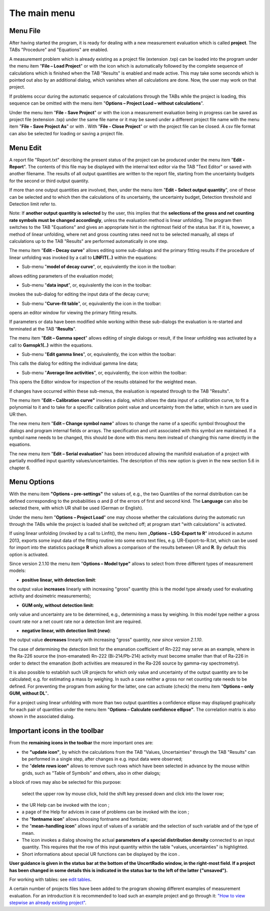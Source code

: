 The main menu
-------------

.. image:: /images/main_menue.png
    :align: center

Menu File
~~~~~~~~~

After having started the program, it is ready for dealing with a new
measurement evaluation which is called **project**. The TABs "Procedure"
and "Equations" are enabled.

A measurement problem which is already existing as a project file
(extension .txp) can be loaded into the program under the menu item
"\ **File – Load Project**\ " or with the icon |project-open_icon|
which is automatically followed by the complete sequence of calculations
which is finished when the TAB "Results" is enabled and made active.
This may take some seconds which is pointed out also by an additional
dialog, which vanishes when all calculations are done. Now, the user may
work on that project.

.. |project-open_icon| image:: /icons/document-open.png
    :height: 2ex
    :class: no-scaled-link


If problems occur during the automatic sequence of calculations through
the TABs while the project is loading, this sequence can be omitted with
the menu item "\ **Options – Project Load – without calculations**\ ".

Under the menu item "\ **File - Save Project**\ " or with the icon
|project-save| a measurement evaluation being in progress can be
saved as project file (extension .txp) under the same file name or it
may be saved under a different project file name with the menu item
"\ **File - Save Project As**\ " or with |project-save-as|. With
"\ **File - Close Project**\ " or with |project-close| the project file can be
closed. A csv file format can also be selected for loading or saving a
project file.

.. |project-save| image:: /icons/document-save.png
    :height: 2ex
    :align: middle
    :class: no-scaled-link

.. |project-save-as| image:: /icons/document-save-as.png
    :height: 2ex
    :align: middle
    :class: no-scaled-link

.. |project-close| image:: /icons/application-exit.png
    :height: 2ex
    :align: middle
    :class: no-scaled-link

Menu Edit
~~~~~~~~~

A report file "Report.txt" describing the present status of the project
can be produced under the menu item "\ **Edit - Report**\ ". The
contents of this file may be displayed with the internal text editor via
the TAB "Text Editor" or saved with another filename. The results of all
output quantities are written to the report file, starting from the
uncertainty budgets for the second or third output quantity.

If more than one output quantities are involved, then, under the menu
item "**Edit - Select output quantity**", one of these can be selected
and to which then the calculations of its uncertainty, the uncertainty
budget, Detection threshold and Detection limit refer to.

Note: If **another output quantity is selected** by the user, this
implies that the **selections of the gross and net counting rate symbols
must be changed accordingly**, unless the evaluation method is linear
unfolding. The program then switches to the TAB "Equations" and gives an
appropriate hint in the rightmost field of the status bar. If it is,
however, a method of linear unfolding, where net and gross counting
rates need not to be selected manually, all steps of calculations up to
the TAB "Results" are performed automatically in one step.

The menu item "\ **Edit – Decay curve**\ " allows editing some
sub-dialogs and the primary fitting results if the procedure of linear
unfolding was invoked by a call to **LINFIT(..)** within the equations:

-  Sub-menu "\ **model of decay curve**\ ", or, equivalently the icon
   |preferences-system| in the toolbar:

allows editing parameters of the evaluation model;

-  Sub-menu "\ **data input**\ ", or, equivalently the icon |FittingData_24| in
   the toolbar:

invokes the sub-dialog for editing the input data of the decay curve;

-  Sub-menu "\ **Curve-fit table**\ ", or, equivalently the icon
   |FittingResults_24| in the toolbar:

opens an editor window for viewing the primary fitting results.

If parameters or data have been modified while working within these
sub-dialogs the evaluation is re-started and terminated at the TAB
"\ **Results**\ ".

The menu item "\ **Edit – Gamma spect**\ " allows editing of single
dialogs or result, if the linear unfolding was activated by a call to
**Gamspk1(..)** within the equations.

-  Sub-menu "\ **Edit gamma lines**\ ", or, equivalently, the icon
   |FittingData_24| within the toolbar:

This calls the dialog for editing the individual gamma line data;

-  Sub-menu "\ **Average line activities**\ ", or, equivalently, the
   icon |FittingResults_24| within the toolbar:

This opens the Editor window for inspection of the results obtained for
the weighted mean.

If changes have occurred within these sub-menus, the evaluation is
repeated through to the TAB "Results".

The menu item "\ **Edit – Calibration curve"** invokes a dialog, which
allows the data input of a calibration curve, to fit a polynomial to it
and to take for a specific calibration point value and uncertainty from
the latter, which in turn are used in UR then.

The new menu item "\ **Edit – Change symbol name**\ " allows to change
the name of a specific symbol throughout the dialogs and program
internal fields or arrays. The specification and unit associated with
this symbol are maintained. If a symbol name needs to be changed, this
should be done with this menu item instead of changing this name
directly in the equations.

The new menu item "\ **Edit – Serial evaluation**\ " has been introduced
allowing the manifold evaluation of a project with partially modified
input quantity values/uncertainties. The description of this new option
is given in the new section 5.6 in chapter 6.

Menu Options
~~~~~~~~~~~~

With the menu item **"Options – pre-settings"** the values of, e.g., the
two Quantiles of the normal distribution can be defined corresponding to
the probabilities α and β of the errors of first and second kind. The
**Language** can also be selected there, with which UR shall be used
(German or English).

Under the menu item "\ **Options – Project Load**\ " one may choose
whether the calculations during the automatic run through the TABs while
the project is loaded shall be switched off; at program start "with
calculations" is activated.

If using linear unfolding (invoked by a call to Linfit(), the menu item
„\ **Options – LSQ-Export to R**\ " introduced in autumn 2013, exports
some input data of the fitting routine into some extra text files, e.g.
UR-Export-to-R.txt, which can be used for import into the statistics
package **R** which allows a comparison of the results between UR and
**R**. By default this option is activated.

Since version 2.1.10 the menu item "\ **Options – Model type"** allows
to select from three different types of measurement models:

-  **positive linear, with detection limit**:

the output value **increases** linearly with increasing "gross" quantity
(this is the model type already used for evaluating activity and
dosimetric measurements);

-  **GUM only, without detection limit**:

only value and uncertainty are to be determined, e.g., determining a
mass by weighing. In this model type neither a gross count rate nor a
net count rate nor a detection limit are required.

-  **negative linear, with detection limit (new)**:

the output value **decreases** linearly with increasing "gross"
quantity, *new since version 2.1.10*.

The case of determining the detection limit for the emanation
coefficient of Rn-222 may serve as an example, where in the Ra-226
source the (non-emanated) Rn-222 (Bi-214/Pb-214) activity must become
smaller than that of Ra-226 in order to detect the emanation (both
activities are measured in the Ra-226 source by gamma-ray spectrometry).

It is also possible to establish such UR projects for which only value
and uncertainty of the output quantity are to be calculated; e.g. for
estimating a mass by weighing. In such a case neither a gross nor net
counting rate needs to be defined. For preventing the program from
asking for the latter, one can activate (check) the menu item
"\ **Options – only GUM, without DL**\ "\ **.**

For a project using linear unfolding with more than two output
quantities a confidence ellipse may displayed graphically for each pair
of quantities under the menu item "\ **Options – Calculate confidence
ellipse"**. The correlation matrix is also shown in the associated
dialog.

Important icons in the toolbar
~~~~~~~~~~~~~~~~~~~~~~~~~~~~~~

From the **remaining icons in the toolbar** the more important ones are:

-  the **"update icon"**\ |view-refresh|, by which the calculations
   from the TAB "Values, Uncertainties" through the TAB "Results" can be
   performed in a single step, after changes in e.g. input data were
   observed;

-  the "\ **delete rows icon"** |delete-row| allows to remove such rows
   which have been selected in advance by the mouse within grids, such
   as "Table of Symbols" and others, also in other dialogs;

a block of rows may also be selected for this purpose:

   select the upper row by mouse click, hold the shift key pressed down
   and click into the lower row;

-  the UR Help can be invoked with the icon |help-icon|;

-  a page of the Help for advices in case of problems can be invoked
   with the icon |dialog-information|;

-  the "\ **fontname icon**\ " |preferences-desktop-font| allows choosing fontname and
   fontsize;


-  the "\ **mean-handling icon**\ " |format-justify-fill| allows input of values of
   a variable and the selection of such variable and of the type of
   mean.

-  The icon |Distrib_24| invokes a dialog showing the actual **parameters
   of a special distribution density** connected to an input quantity.
   This requires that the row of this input quantity within the table
   "values, uncertainties" is highlighted.

-  Short informations about special UR functions can be displayed by the
   icon |ur_functions|.

**User guidance is given in the status bar at the bottom of the
UncertRadio window, in the right-most field. If a project has been
changed in some details this is indicated in the status bar to the left
of the latter ("unsaved").**

For working with tables: see `edit
tables <#within-tables-delete-rows-working-with-column-blocks>`__\ **.**

A certain number of projects files have been added to the program
showing different examples of measurement evaluation. For an
introduction it is recommended to load such an example project and go
through it: `"How to view stepwise an already existing
project" <#URH_PRANSICHT_EN>`__.


.. |view-refresh| image:: /icons/view-refresh.png
   :height: 2ex
   :align: middle
   :class: no-scaled-link

.. |preferences-system| image:: /icons/preferences-system.png
   :height: 2ex
   :align: middle
   :class: no-scaled-link

.. |FittingData_24| image:: /icons/FittingData_24.png
   :height: 2ex
   :align: middle
   :class: no-scaled-link

.. |FittingResults_24| image:: /icons/FittingResults_24.png
   :height: 2ex
   :align: middle
   :class: no-scaled-link

.. |delete-row| image:: /icons/DeleteRow_24.png
   :height: 2ex
   :align: middle
   :class: no-scaled-link

.. |help-icon| image:: /icons/help-contents.png
   :height: 2ex
   :align: middle
   :class: no-scaled-link

.. |dialog-information| image:: /icons/dialog-information.png
   :height: 2ex
   :align: middle
   :class: no-scaled-link

.. |format-justify-fill| image:: /icons/format-justify-fill.png
   :height: 2ex
   :align: middle
   :class: no-scaled-link

.. |preferences-desktop-font| image:: /icons/preferences-desktop-font.png
   :height: 2ex
   :align: middle
   :class: no-scaled-link

.. |Distrib_24| image:: /icons/Distrib_24.png
   :height: 2ex
   :align: middle
   :class: no-scaled-link

.. |ur_functions| image:: /icons/ur_functions.png
   :height: 2ex
   :align: middle
   :class: no-scaled-link